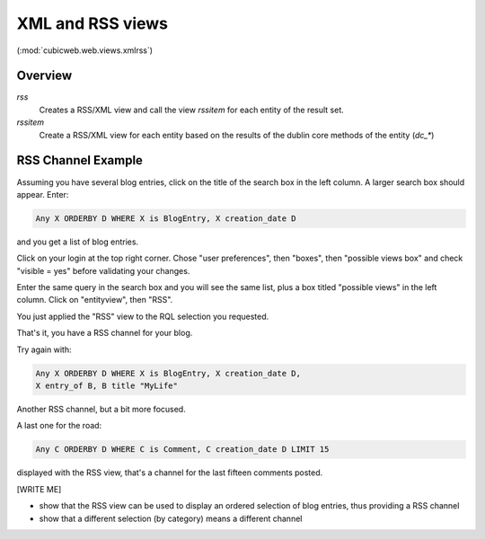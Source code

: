 .. _XmlAndRss:

XML and RSS views
-----------------

(:mod:`cubicweb.web.views.xmlrss`)

Overview
+++++++++

*rss*
    Creates a RSS/XML view and call the view `rssitem` for each entity of
    the result set.

*rssitem*
    Create a RSS/XML view for each entity based on the results of the dublin core
    methods of the entity (`dc_*`)

RSS Channel Example
++++++++++++++++++++

Assuming you have several blog entries, click on the title of the
search box in the left column. A larger search box should appear. Enter:

.. sourcecode:: sql

   Any X ORDERBY D WHERE X is BlogEntry, X creation_date D

and you get a list of blog entries.

Click on your login at the top right corner. Chose "user preferences",
then "boxes", then "possible views box" and check "visible = yes"
before validating your changes.

Enter the same query in the search box and you will see the same list,
plus a box titled "possible views" in the left column. Click on
"entityview", then "RSS".

You just applied the "RSS" view to the RQL selection you requested.

That's it, you have a RSS channel for your blog.

Try again with:

.. sourcecode:: sql

    Any X ORDERBY D WHERE X is BlogEntry, X creation_date D,
    X entry_of B, B title "MyLife"

Another RSS channel, but a bit more focused.

A last one for the road:

.. sourcecode:: sql

    Any C ORDERBY D WHERE C is Comment, C creation_date D LIMIT 15

displayed with the RSS view, that's a channel for the last fifteen
comments posted.

[WRITE ME]

* show that the RSS view can be used to display an ordered selection
  of blog entries, thus providing a RSS channel

* show that a different selection (by category) means a different channel
